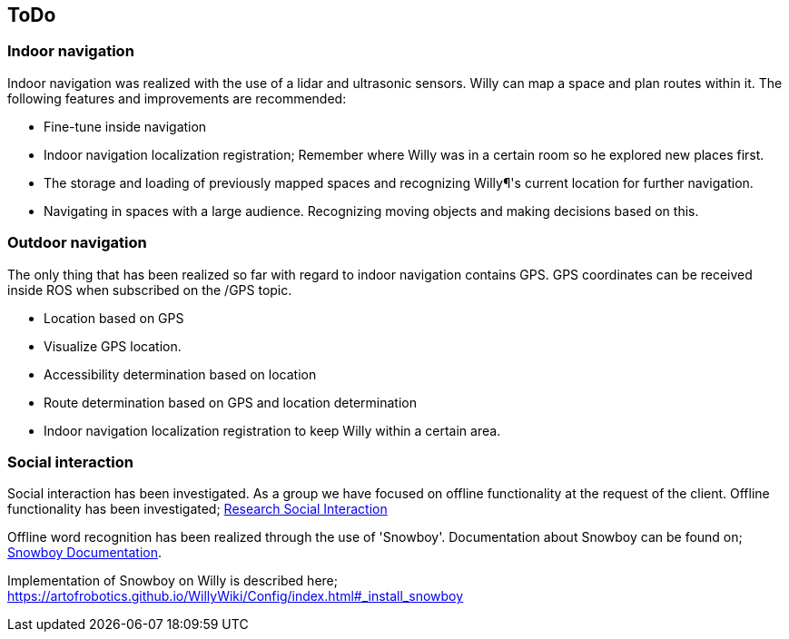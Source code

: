 == ToDo
=== Indoor navigation

Indoor navigation was realized with the use of a lidar and ultrasonic sensors. Willy can map a space and plan routes within it. The following features and improvements are recommended:

* Fine-tune inside navigation
* Indoor navigation localization registration;
Remember where Willy was in a certain room so he explored new places first.
* The storage and loading of previously mapped spaces and recognizing Willy¶'s current location for further navigation.
* Navigating in spaces with a large audience. Recognizing moving objects and making decisions based on this.

=== Outdoor navigation

The only thing that has been realized so far with regard to indoor navigation contains GPS. GPS coordinates can be received inside ROS when subscribed on the /GPS topic. 

* Location based on GPS
* Visualize GPS location.
* Accessibility determination based on location
* Route determination based on GPS and location determination
* Indoor navigation localization registration to keep Willy within a certain area.


=== Social interaction
Social interaction has been investigated. As a group we have focused on offline functionality at the request of the client. Offline functionality has been investigated; 
https://artofrobotics.github.io/WillyWiki/Research/Social-interaction.html[Research Social Interaction]

Offline word recognition has been realized through the use of 'Snowboy'. Documentation about Snowboy can be found on;
http://docs.kitt.ai/snowboy/[Snowboy Documentation].

Implementation of Snowboy on Willy is described here;
https://artofrobotics.github.io/WillyWiki/Config/index.html#_install_snowboy



